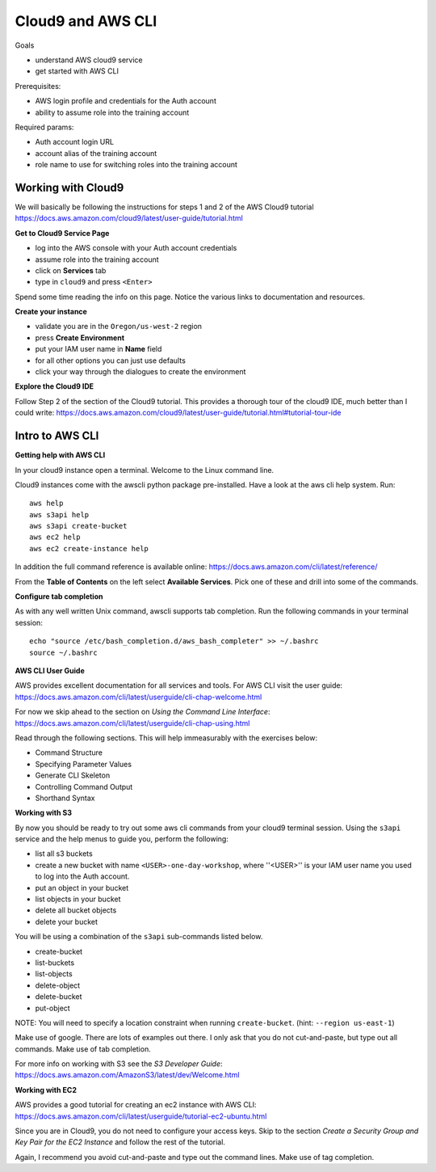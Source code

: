 Cloud9 and AWS CLI
==================

Goals

- understand AWS cloud9 service
- get started with AWS CLI

Prerequisites:

- AWS login profile and credentials for the Auth account
- ability to assume role into the training account

Required params:

- Auth account login URL
- account alias of the training account
- role name to use for switching roles into the training account


Working with Cloud9
-------------------

We will basically be following the instructions for steps 1 and 2 of the AWS
Cloud9 tutorial
https://docs.aws.amazon.com/cloud9/latest/user-guide/tutorial.html

**Get to Cloud9 Service Page**

- log into the AWS console with your Auth account credentials
- assume role into the training account
- click on **Services** tab
- type in ``cloud9`` and press ``<Enter>``

Spend some time reading the info on this page.  Notice the various links to 
documentation and resources.

**Create your instance**

- validate you are in the ``Oregon/us-west-2`` region
- press **Create Environment**
- put your IAM user name in **Name** field
- for all other options you can just use defaults
- click your way through the dialogues to create the environment


**Explore the Cloud9 IDE**

Follow Step 2 of the section of the Cloud9 tutorial.  This provides a thorough
tour of the cloud9 IDE, much better than I could write:
https://docs.aws.amazon.com/cloud9/latest/user-guide/tutorial.html#tutorial-tour-ide


Intro to AWS CLI
----------------

**Getting help with AWS CLI**

In your cloud9 instance open a terminal.  Welcome to the Linux command line.

Cloud9 instances come with the awscli python package pre-installed.  Have a 
look at the aws cli help system.  Run::

  aws help
  aws s3api help
  aws s3api create-bucket
  aws ec2 help
  aws ec2 create-instance help


In addition the full command reference is available online:
https://docs.aws.amazon.com/cli/latest/reference/

From the **Table of Contents** on the left select **Available Services**.  Pick
one of these and drill into some of the commands.


**Configure tab completion**

As with any well written Unix command, awscli supports tab completion.
Run the following commands in your terminal session::

  echo "source /etc/bash_completion.d/aws_bash_completer" >> ~/.bashrc
  source ~/.bashrc


**AWS CLI User Guide**

AWS provides excellent documentation for all services and tools.  For 
AWS CLI visit the user guide: https://docs.aws.amazon.com/cli/latest/userguide/cli-chap-welcome.html

For now we skip ahead to the section on *Using the Command Line Interface*:
https://docs.aws.amazon.com/cli/latest/userguide/cli-chap-using.html

Read through the following sections.  This will help immeasurably with 
the exercises below:

- Command Structure
- Specifying Parameter Values
- Generate CLI Skeleton
- Controlling Command Output
- Shorthand Syntax


**Working with S3**

By now you should be ready to try out some aws cli commands from your cloud9
terminal session.  Using the ``s3api`` service and the help menus to guide you,
perform the following:

- list all s3 buckets
- create a new bucket with name ``<USER>-one-day-workshop``, where ''<USER>''
  is your IAM user name you used to log into the Auth account.
- put an object in your bucket
- list objects in your bucket
- delete all bucket objects
- delete your bucket

You will be using a combination of the ``s3api`` sub-commands listed below.  

- create-bucket
- list-buckets
- list-objects
- delete-object
- delete-bucket
- put-object

NOTE: You will need to specify a location constraint when running
``create-bucket``. (hint: ``--region us-east-1``)

Make use of google.  There are lots of examples out there.  I only ask that you
do not cut-and-paste, but type out all commands.  Make use of tab completion.

For more info on working with S3 see the *S3 Developer Guide*:
https://docs.aws.amazon.com/AmazonS3/latest/dev/Welcome.html




**Working with EC2**

AWS provides a good tutorial for creating an ec2 instance with AWS CLI:
https://docs.aws.amazon.com/cli/latest/userguide/tutorial-ec2-ubuntu.html

Since you are in Cloud9, you do not need to configure your access keys.  Skip
to the section *Create a Security Group and Key Pair for the EC2 Instance*
and follow the rest of the tutorial.

Again, I recommend you avoid cut-and-paste and type out the command lines.
Make use of tag completion.

